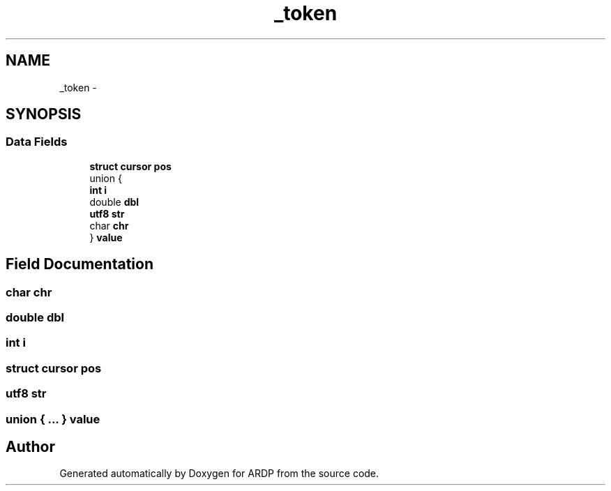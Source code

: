.TH "_token" 3 "Tue Apr 19 2016" "Version 2.1.3" "ARDP" \" -*- nroff -*-
.ad l
.nh
.SH NAME
_token \- 
.SH SYNOPSIS
.br
.PP
.SS "Data Fields"

.in +1c
.ti -1c
.RI "\fBstruct\fP \fBcursor\fP \fBpos\fP"
.br
.ti -1c
.RI "union {"
.br
.ti -1c
.RI "   \fBint\fP \fBi\fP"
.br
.ti -1c
.RI "   double \fBdbl\fP"
.br
.ti -1c
.RI "   \fButf8\fP \fBstr\fP"
.br
.ti -1c
.RI "   char \fBchr\fP"
.br
.ti -1c
.RI "} \fBvalue\fP"
.br
.in -1c
.SH "Field Documentation"
.PP 
.SS "char chr"

.SS "double dbl"

.SS "\fBint\fP i"

.SS "\fBstruct\fP \fBcursor\fP pos"

.SS "\fButf8\fP str"

.SS "union { \&.\&.\&. }   value"


.SH "Author"
.PP 
Generated automatically by Doxygen for ARDP from the source code\&.
